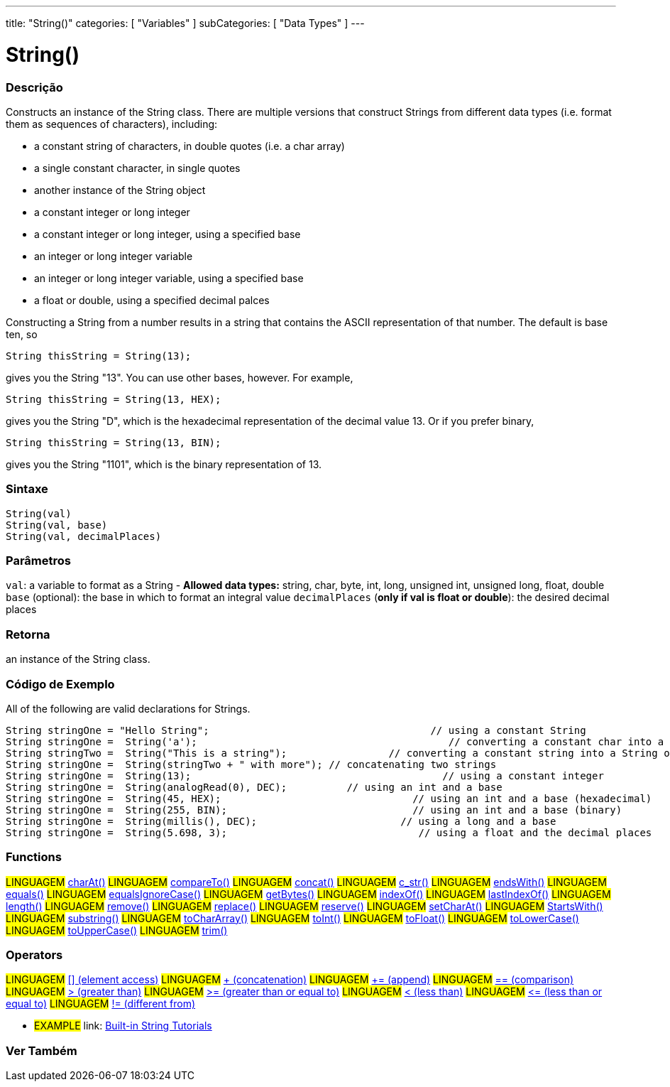 ﻿---
title: "String()"
categories: [ "Variables" ]
subCategories: [ "Data Types" ]
---





= String()


// OVERVIEW SECTION STARTS
[#overview]
--

[float]
=== Descrição
Constructs an instance of the String class. There are multiple versions that construct Strings from different data types (i.e. format them as sequences of characters), including:

* a constant string of characters, in double quotes (i.e. a char array)
* a single constant character, in single quotes
* another instance of the String object
* a constant integer or long integer
* a constant integer or long integer, using a specified base
* an integer or long integer variable
* an integer or long integer variable, using a specified base
* a float or double, using a specified decimal palces

Constructing a String from a number results in a string that contains the ASCII representation of that number. The default is base ten, so
[source,arduino]
----
String thisString = String(13);
----
gives you the String "13". You can use other bases, however. For example,


[source,arduino]
----
String thisString = String(13, HEX);
----

gives you the String "D", which is the hexadecimal representation of the decimal value 13. Or if you prefer binary,

[source,arduino]
----
String thisString = String(13, BIN);
----

gives you the String "1101", which is the binary representation of 13.
[%hardbreaks]


[float]
=== Sintaxe
[source,arduino]
----
String(val)
String(val, base)
String(val, decimalPlaces)
----

[float]
=== Parâmetros
`val`:  a variable to format as a String - *Allowed data types:* string, char, byte, int, long, unsigned int, unsigned long, float, double +
`base` (optional): the base in which to format an integral value
`decimalPlaces` (*only if val is float or double*): the desired decimal places

[float]
=== Retorna
an instance of the String class.

--
// OVERVIEW SECTION ENDS



// HOW TO USE SECTION STARTS
[#howtouse]
--

[float]
=== Código de Exemplo
All of the following are valid declarations for Strings.
[source,arduino]
----
String stringOne = "Hello String";                                     // using a constant String
String stringOne =  String('a');                                          // converting a constant char into a String
String stringTwo =  String("This is a string");                 // converting a constant string into a String object
String stringOne =  String(stringTwo + " with more"); // concatenating two strings
String stringOne =  String(13);                                          // using a constant integer
String stringOne =  String(analogRead(0), DEC);          // using an int and a base
String stringOne =  String(45, HEX);                                // using an int and a base (hexadecimal)
String stringOne =  String(255, BIN);                               // using an int and a base (binary)
String stringOne =  String(millis(), DEC);                        // using a long and a base
String stringOne =  String(5.698, 3);                                // using a float and the decimal places
----

--
// HOW TO USE SECTION ENDS


[float]
=== Functions

[role="language"]
#LINGUAGEM# link:../string/functions/charat[charAt()]
#LINGUAGEM# link:../string/functions/compareto[compareTo()]
#LINGUAGEM# link:../string/functions/concat[concat()]
#LINGUAGEM# link:../string/functions/c_str[c_str()]
#LINGUAGEM# link:../string/functions/endswith[endsWith()]
#LINGUAGEM# link:../string/functions/equals[equals()]
#LINGUAGEM# link:../string/functions/equalsignorecase[equalsIgnoreCase()]
#LINGUAGEM# link:../string/functions/getbytes[getBytes()]
#LINGUAGEM# link:../string/functions/indexof[indexOf()]
#LINGUAGEM# link:../string/functions/lastindexof[lastIndexOf()]
#LINGUAGEM# link:../string/functions/length[length()]
#LINGUAGEM# link:../string/functions/remove[remove()]
#LINGUAGEM# link:../string/functions/replace[replace()]
#LINGUAGEM# link:../string/functions/reserve[reserve()]
#LINGUAGEM# link:../string/functions/setcharat[setCharAt()]
#LINGUAGEM# link:../string/functions/startswith[StartsWith()]
#LINGUAGEM# link:../string/functions/substring[substring()]
#LINGUAGEM# link:../string/functions/tochararray[toCharArray()]
#LINGUAGEM# link:../string/functions/toint[toInt()]
#LINGUAGEM# link:../string/functions/tofloat[toFloat()]
#LINGUAGEM# link:../string/functions/tolowercase[toLowerCase()]
#LINGUAGEM# link:../string/functions/touppercase[toUpperCase()]
#LINGUAGEM# link:../string/functions/trim[trim()]

[float]
=== Operators

[role="language"]
#LINGUAGEM# link:../string/operators/elementaccess[[\] (element access)]
#LINGUAGEM# link:../string/operators/concatenation[+ (concatenation)]
#LINGUAGEM# link:../string/operators/append[+= (append)]
#LINGUAGEM# link:../string/operators/comparison[== (comparison)]
#LINGUAGEM# link:../string/operators/greaterthan[> (greater than)]
#LINGUAGEM# link:../string/operators/greaterthanorequalto[>= (greater than or equal to)]
#LINGUAGEM# link:../string/operators/lessthan[< (less than)]
#LINGUAGEM# link:../string/operators/lessthanorequalto[\<= (less than or equal to)]
#LINGUAGEM# link:../string/operators/differentfrom[!= (different from)]

[role="example"]
* #EXAMPLE# link: https://www.arduino.cc/en/Tutorial/BuiltInExamples#strings[Built-in String Tutorials]


// SEE ALSO SECTION STARTS
[#see_also]
--

[float]
=== Ver Também

[role="language"]

--
// SEE ALSO SECTION ENDS